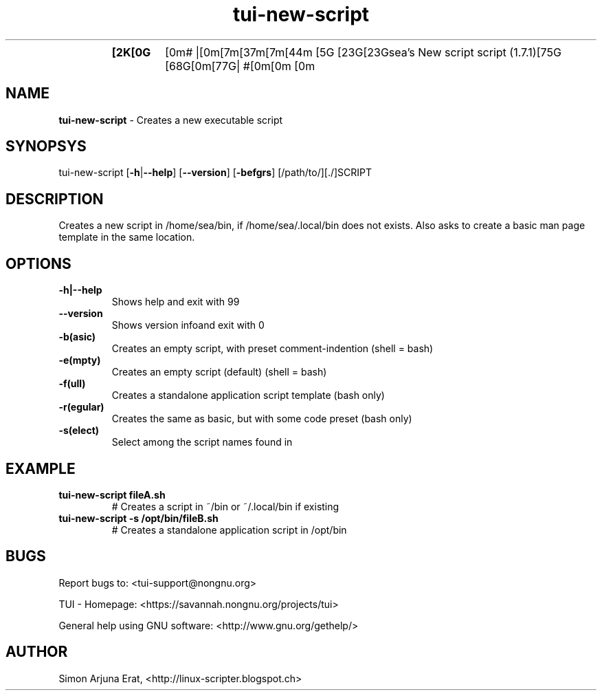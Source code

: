 .\" Text automatically generated by txt2man
.TH tui-new-script 1 "27 November 2015" "TUI 0.9.0e" "TUI Manual"
.RS
.TP
.B
[2K[0G[0m# |[0m[7m[37m[7m[44m
[5G [23G[23Gsea's New script script (1.7.1)[75G [68G[0m[77G| #[0m[0m
[0m
.SH NAME
\fBtui-new-script \fP- Creates a new executable script
\fB
.SH SYNOPSYS
tui-new-script [\fB-h\fP|\fB--help\fP] [\fB--version\fP] [\fB-befgrs\fP] [/path/to/][./]SCRIPT
.SH DESCRIPTION
Creates a new script in /home/sea/bin, if /home/sea/.local/bin does not exists.
Also asks to create a basic man page template in the same location.
.SH OPTIONS
.TP
.B
\fB-h\fP|\fB--help\fP
Shows help and exit with 99
.TP
.B
\fB--version\fP
Shows version infoand exit with 0
.TP
.B
\fB-b\fP(asic)
Creates an empty script, with preset comment-indention (shell = bash)
.TP
.B
\fB-e\fP(mpty)
Creates an empty script (default) (shell = bash)
.TP
.B
\fB-f\fP(ull)
Creates a standalone application script template (bash only)
.TP
.B
\fB-r\fP(egular)
Creates the same as basic, but with some code preset (bash only)
.TP
.B
\fB-s\fP(elect)
Select among the script names found in 
.SH EXAMPLE

.TP
.B
tui-new-script fileA.sh
# Creates a script in ~/bin or ~/.local/bin if existing
.TP
.B
tui-new-script \fB-s\fP /opt/bin/fileB.sh
# Creates a standalone application script in /opt/bin
.SH BUGS
Report bugs to: <tui-support@nongnu.org>
.PP
TUI - Homepage: <https://savannah.nongnu.org/projects/tui>
.PP
General help using GNU software: <http://www.gnu.org/gethelp/>
.SH AUTHOR
Simon Arjuna Erat, <http://linux-scripter.blogspot.ch>
